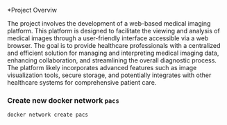 *Project Overviw

The project involves the development of a web-based medical imaging platform. This platform is designed to facilitate the viewing and analysis of medical images through a user-friendly interface accessible via a web browser. The goal is to provide healthcare professionals with a centralized and efficient solution for managing and interpreting medical imaging data, enhancing collaboration, and streamlining the overall diagnostic process. The platform likely incorporates advanced features such as image visualization tools, secure storage, and potentially integrates with other healthcare systems for comprehensive patient care.

*** Create new docker network =pacs=
#+begin_src bash
docker network create pacs
#+end_src
